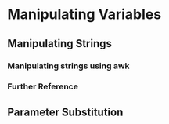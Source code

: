 * Manipulating Variables
** Manipulating Strings
*** Manipulating strings using awk
*** Further Reference
** Parameter Substitution
